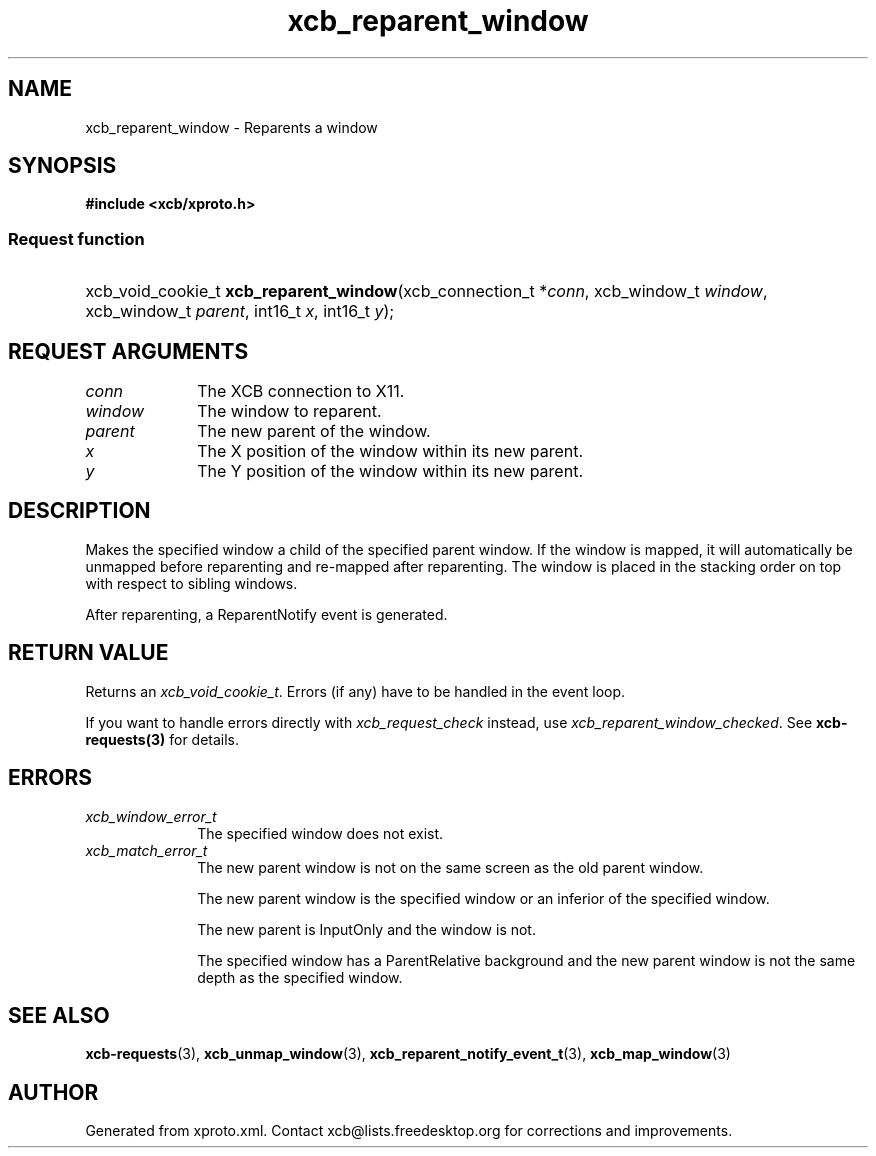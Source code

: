 .TH xcb_reparent_window 3  2013-12-11 "XCB" "XCB Requests"
.ad l
.SH NAME
xcb_reparent_window \- Reparents a window
.SH SYNOPSIS
.hy 0
.B #include <xcb/xproto.h>
.SS Request function
.HP
xcb_void_cookie_t \fBxcb_reparent_window\fP(xcb_connection_t\ *\fIconn\fP, xcb_window_t\ \fIwindow\fP, xcb_window_t\ \fIparent\fP, int16_t\ \fIx\fP, int16_t\ \fIy\fP);
.br
.hy 1
.SH REQUEST ARGUMENTS
.IP \fIconn\fP 1i
The XCB connection to X11.
.IP \fIwindow\fP 1i
The window to reparent.
.IP \fIparent\fP 1i
The new parent of the window.
.IP \fIx\fP 1i
The X position of the window within its new parent.
.IP \fIy\fP 1i
The Y position of the window within its new parent.
.SH DESCRIPTION
Makes the specified window a child of the specified parent window. If the
window is mapped, it will automatically be unmapped before reparenting and
re-mapped after reparenting. The window is placed in the stacking order on top
with respect to sibling windows.

After reparenting, a ReparentNotify event is generated.
.SH RETURN VALUE
Returns an \fIxcb_void_cookie_t\fP. Errors (if any) have to be handled in the event loop.

If you want to handle errors directly with \fIxcb_request_check\fP instead, use \fIxcb_reparent_window_checked\fP. See \fBxcb-requests(3)\fP for details.
.SH ERRORS
.IP \fIxcb_window_error_t\fP 1i
The specified window does not exist.
.IP \fIxcb_match_error_t\fP 1i
The new parent window is not on the same screen as the old parent window.

The new parent window is the specified window or an inferior of the specified window.

The new parent is InputOnly and the window is not.

The specified window has a ParentRelative background and the new parent window is not the same depth as the specified window.
.SH SEE ALSO
.BR xcb-requests (3),
.BR xcb_unmap_window (3),
.BR xcb_reparent_notify_event_t (3),
.BR xcb_map_window (3)
.SH AUTHOR
Generated from xproto.xml. Contact xcb@lists.freedesktop.org for corrections and improvements.
